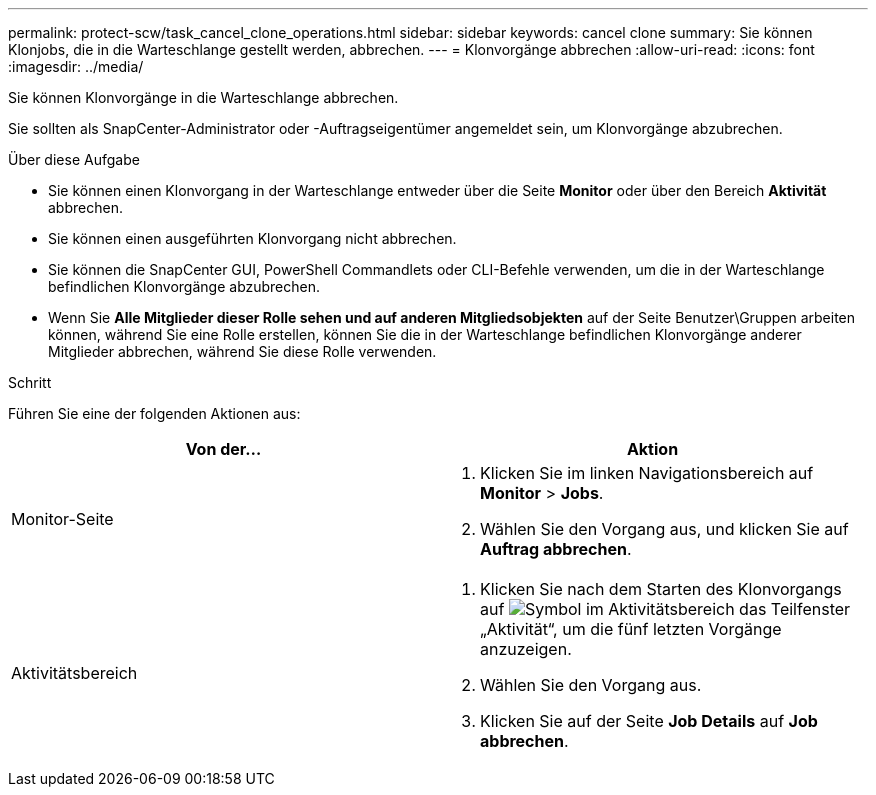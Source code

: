 ---
permalink: protect-scw/task_cancel_clone_operations.html 
sidebar: sidebar 
keywords: cancel clone 
summary: Sie können Klonjobs, die in die Warteschlange gestellt werden, abbrechen. 
---
= Klonvorgänge abbrechen
:allow-uri-read: 
:icons: font
:imagesdir: ../media/


[role="lead"]
Sie können Klonvorgänge in die Warteschlange abbrechen.

Sie sollten als SnapCenter-Administrator oder -Auftragseigentümer angemeldet sein, um Klonvorgänge abzubrechen.

.Über diese Aufgabe
* Sie können einen Klonvorgang in der Warteschlange entweder über die Seite *Monitor* oder über den Bereich *Aktivität* abbrechen.
* Sie können einen ausgeführten Klonvorgang nicht abbrechen.
* Sie können die SnapCenter GUI, PowerShell Commandlets oder CLI-Befehle verwenden, um die in der Warteschlange befindlichen Klonvorgänge abzubrechen.
* Wenn Sie *Alle Mitglieder dieser Rolle sehen und auf anderen Mitgliedsobjekten* auf der Seite Benutzer\Gruppen arbeiten können, während Sie eine Rolle erstellen, können Sie die in der Warteschlange befindlichen Klonvorgänge anderer Mitglieder abbrechen, während Sie diese Rolle verwenden.


.Schritt
Führen Sie eine der folgenden Aktionen aus:

|===
| Von der... | Aktion 


 a| 
Monitor-Seite
 a| 
. Klicken Sie im linken Navigationsbereich auf *Monitor* > *Jobs*.
. Wählen Sie den Vorgang aus, und klicken Sie auf *Auftrag abbrechen*.




 a| 
Aktivitätsbereich
 a| 
. Klicken Sie nach dem Starten des Klonvorgangs auf image:../media/activity_pane_icon.gif["Symbol im Aktivitätsbereich"] das Teilfenster „Aktivität“, um die fünf letzten Vorgänge anzuzeigen.
. Wählen Sie den Vorgang aus.
. Klicken Sie auf der Seite *Job Details* auf *Job abbrechen*.


|===